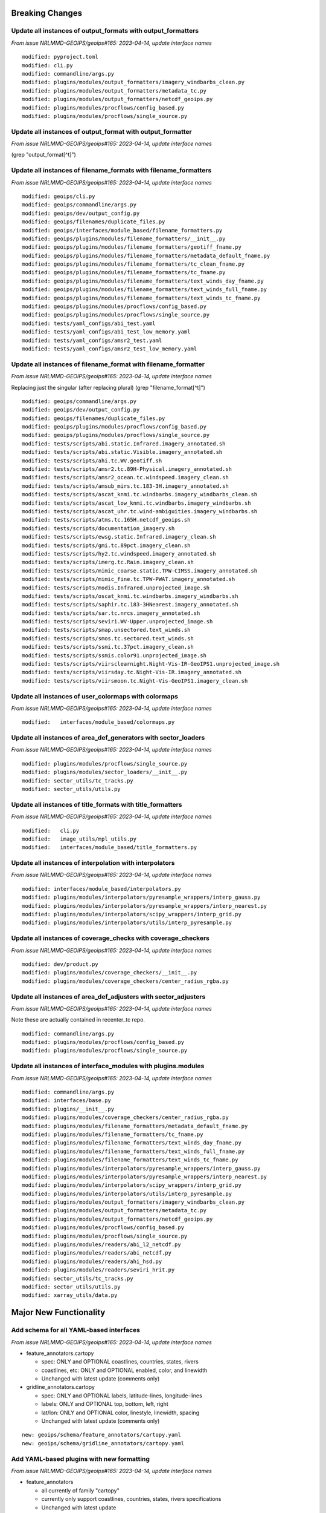 Breaking Changes
================

Update all instances of output_formats with output_formatters
-------------------------------------------------------------

*From issue NRLMMD-GEOIPS/geoips#165: 2023-04-14, update interface names*

::

  modified: pyproject.toml
  modified: cli.py
  modified: commandline/args.py
  modified: plugins/modules/output_formatters/imagery_windbarbs_clean.py
  modified: plugins/modules/output_formatters/metadata_tc.py
  modified: plugins/modules/output_formatters/netcdf_geoips.py
  modified: plugins/modules/procflows/config_based.py
  modified: plugins/modules/procflows/single_source.py

Update all instances of output_format with output_formatter
-----------------------------------------------------------

*From issue NRLMMD-GEOIPS/geoips#165: 2023-04-14, update interface names*


(grep "output_format[^t]")

::


Update all instances of filename_formats with filename_formatters
-----------------------------------------------------------------

*From issue NRLMMD-GEOIPS/geoips#165: 2023-04-14, update interface names*

::

  modified: geoips/cli.py
  modified: geoips/commandline/args.py
  modified: geoips/dev/output_config.py
  modified: geoips/filenames/duplicate_files.py
  modified: geoips/interfaces/module_based/filename_formatters.py
  modified: geoips/plugins/modules/filename_formatters/__init__.py
  modified: geoips/plugins/modules/filename_formatters/geotiff_fname.py
  modified: geoips/plugins/modules/filename_formatters/metadata_default_fname.py
  modified: geoips/plugins/modules/filename_formatters/tc_clean_fname.py
  modified: geoips/plugins/modules/filename_formatters/tc_fname.py
  modified: geoips/plugins/modules/filename_formatters/text_winds_day_fname.py
  modified: geoips/plugins/modules/filename_formatters/text_winds_full_fname.py
  modified: geoips/plugins/modules/filename_formatters/text_winds_tc_fname.py
  modified: geoips/plugins/modules/procflows/config_based.py
  modified: geoips/plugins/modules/procflows/single_source.py
  modified: tests/yaml_configs/abi_test.yaml
  modified: tests/yaml_configs/abi_test_low_memory.yaml
  modified: tests/yaml_configs/amsr2_test.yaml
  modified: tests/yaml_configs/amsr2_test_low_memory.yaml

Update all instances of filename_format with filename_formatter
---------------------------------------------------------------

*From issue NRLMMD-GEOIPS/geoips#165: 2023-04-14, update interface names*

Replacing just the singular (after replacing plural)
(grep "filename_format[^t]")

::

  modified: geoips/commandline/args.py
  modified: geoips/dev/output_config.py
  modified: geoips/filenames/duplicate_files.py
  modified: geoips/plugins/modules/procflows/config_based.py
  modified: geoips/plugins/modules/procflows/single_source.py
  modified: tests/scripts/abi.static.Infrared.imagery_annotated.sh
  modified: tests/scripts/abi.static.Visible.imagery_annotated.sh
  modified: tests/scripts/ahi.tc.WV.geotiff.sh
  modified: tests/scripts/amsr2.tc.89H-Physical.imagery_annotated.sh
  modified: tests/scripts/amsr2_ocean.tc.windspeed.imagery_clean.sh
  modified: tests/scripts/amsub_mirs.tc.183-3H.imagery_annotated.sh
  modified: tests/scripts/ascat_knmi.tc.windbarbs.imagery_windbarbs_clean.sh
  modified: tests/scripts/ascat_low_knmi.tc.windbarbs.imagery_windbarbs.sh
  modified: tests/scripts/ascat_uhr.tc.wind-ambiguities.imagery_windbarbs.sh
  modified: tests/scripts/atms.tc.165H.netcdf_geoips.sh
  modified: tests/scripts/documentation_imagery.sh
  modified: tests/scripts/ewsg.static.Infrared.imagery_clean.sh
  modified: tests/scripts/gmi.tc.89pct.imagery_clean.sh
  modified: tests/scripts/hy2.tc.windspeed.imagery_annotated.sh
  modified: tests/scripts/imerg.tc.Rain.imagery_clean.sh
  modified: tests/scripts/mimic_coarse.static.TPW-CIMSS.imagery_annotated.sh
  modified: tests/scripts/mimic_fine.tc.TPW-PWAT.imagery_annotated.sh
  modified: tests/scripts/modis.Infrared.unprojected_image.sh
  modified: tests/scripts/oscat_knmi.tc.windbarbs.imagery_windbarbs.sh
  modified: tests/scripts/saphir.tc.183-3HNearest.imagery_annotated.sh
  modified: tests/scripts/sar.tc.nrcs.imagery_annotated.sh
  modified: tests/scripts/seviri.WV-Upper.unprojected_image.sh
  modified: tests/scripts/smap.unsectored.text_winds.sh
  modified: tests/scripts/smos.tc.sectored.text_winds.sh
  modified: tests/scripts/ssmi.tc.37pct.imagery_clean.sh
  modified: tests/scripts/ssmis.color91.unprojected_image.sh
  modified: tests/scripts/viirsclearnight.Night-Vis-IR-GeoIPS1.unprojected_image.sh
  modified: tests/scripts/viirsday.tc.Night-Vis-IR.imagery_annotated.sh
  modified: tests/scripts/viirsmoon.tc.Night-Vis-GeoIPS1.imagery_clean.sh

Update all instances of user_colormaps with colormaps
-----------------------------------------------------

*From issue NRLMMD-GEOIPS/geoips#165: 2023-04-14, update interface names*

::

  modified:   interfaces/module_based/colormaps.py

Update all instances of area_def_generators with sector_loaders
---------------------------------------------------------------

*From issue NRLMMD-GEOIPS/geoips#165: 2023-04-14, update interface names*

::

  modified: plugins/modules/procflows/single_source.py
  modified: plugins/modules/sector_loaders/__init__.py
  modified: sector_utils/tc_tracks.py
  modified: sector_utils/utils.py

Update all instances of title_formats with title_formatters
-----------------------------------------------------------

*From issue NRLMMD-GEOIPS/geoips#165: 2023-04-14, update interface names*

::

  modified:   cli.py
  modified:   image_utils/mpl_utils.py
  modified:   interfaces/module_based/title_formatters.py

Update all instances of interpolation with interpolators
--------------------------------------------------------

*From issue NRLMMD-GEOIPS/geoips#165: 2023-04-14, update interface names*

::

  modified: interfaces/module_based/interpolators.py
  modified: plugins/modules/interpolators/pyresample_wrappers/interp_gauss.py
  modified: plugins/modules/interpolators/pyresample_wrappers/interp_nearest.py
  modified: plugins/modules/interpolators/scipy_wrappers/interp_grid.py
  modified: plugins/modules/interpolators/utils/interp_pyresample.py

Update all instances of coverage_checks with coverage_checkers
--------------------------------------------------------------

*From issue NRLMMD-GEOIPS/geoips#165: 2023-04-14, update interface names*

::

  modified: dev/product.py
  modified: plugins/modules/coverage_checkers/__init__.py
  modified: plugins/modules/coverage_checkers/center_radius_rgba.py

Update all instances of area_def_adjusters with sector_adjusters
----------------------------------------------------------------

*From issue NRLMMD-GEOIPS/geoips#165: 2023-04-14, update interface names*

Note these are actually contained in recenter_tc repo.

::

  modified: commandline/args.py
  modified: plugins/modules/procflows/config_based.py
  modified: plugins/modules/procflows/single_source.py

Update all instances of interface_modules with plugins.modules
--------------------------------------------------------------

*From issue NRLMMD-GEOIPS/geoips#165: 2023-04-14, update interface names*

::

  modified: commandline/args.py
  modified: interfaces/base.py
  modified: plugins/__init__.py
  modified: plugins/modules/coverage_checkers/center_radius_rgba.py
  modified: plugins/modules/filename_formatters/metadata_default_fname.py
  modified: plugins/modules/filename_formatters/tc_fname.py
  modified: plugins/modules/filename_formatters/text_winds_day_fname.py
  modified: plugins/modules/filename_formatters/text_winds_full_fname.py
  modified: plugins/modules/filename_formatters/text_winds_tc_fname.py
  modified: plugins/modules/interpolators/pyresample_wrappers/interp_gauss.py
  modified: plugins/modules/interpolators/pyresample_wrappers/interp_nearest.py
  modified: plugins/modules/interpolators/scipy_wrappers/interp_grid.py
  modified: plugins/modules/interpolators/utils/interp_pyresample.py
  modified: plugins/modules/output_formatters/imagery_windbarbs_clean.py
  modified: plugins/modules/output_formatters/metadata_tc.py
  modified: plugins/modules/output_formatters/netcdf_geoips.py
  modified: plugins/modules/procflows/config_based.py
  modified: plugins/modules/procflows/single_source.py
  modified: plugins/modules/readers/abi_l2_netcdf.py
  modified: plugins/modules/readers/abi_netcdf.py
  modified: plugins/modules/readers/ahi_hsd.py
  modified: plugins/modules/readers/seviri_hrit.py
  modified: sector_utils/tc_tracks.py
  modified: sector_utils/utils.py
  modified: xarray_utils/data.py

Major New Functionality
=======================

Add schema for all YAML-based interfaces
----------------------------------------

*From issue NRLMMD-GEOIPS/geoips#165: 2023-04-14, update interface names*

* feature_annotators.cartopy

  * spec: ONLY and OPTIONAL coastlines, countries, states, rivers
  * coastlines, etc: ONLY and OPTIONAL enabled, color, and linewidth
  * Unchanged with latest update (comments only)

* gridline_annotators.cartopy

  * spec: ONLY and OPTIONAL labels, latitude-lines, longitude-lines
  * labels: ONLY and OPTIONAL top, bottom, left, right
  * lat/lon: ONLY and OPTIONAL color, linestyle, linewidth, spacing
  * Unchanged with latest update (comments only)

::

  new: geoips/schema/feature_annotators/cartopy.yaml
  new: geoips/schema/gridline_annotators/cartopy.yaml

Add YAML-based plugins with new formatting
------------------------------------------

*From issue NRLMMD-GEOIPS/geoips#165: 2023-04-14, update interface names*

* feature_annotators

  * all currently of family "cartopy"
  * currently only support coastlines, countries, states, rivers specifications
  * Unchanged with latest update

* gridline_annotators

  * all currently of family "cartopy"
  * Currently only support color, linestyle, linewidth, spacing specifications
  * Unchanged with latest update

::

  new: geoips/plugins/yaml/feature_annotators/default.yaml
  new: geoips/plugins/yaml/feature_annotators/tc_pmw.yaml
  new: geoips/plugins/yaml/feature_annotators/tc_visir.yaml
  new: geoips/plugins/yaml/feature_annotators/tc_windspeed.yaml
  new: geoips/plugins/yaml/gridline_annotators/default.yaml
  new: geoips/plugins/yaml/gridline_annotators/tc_0p25degree.yaml
  new: geoips/plugins/yaml/gridline_annotators/tc_pmw.yaml
  new: geoips/plugins/yaml/gridline_annotators/tc_visir_3200km.yaml
  new: geoips/plugins/yaml/gridline_annotators/tc_visir.yaml
  new: geoips/plugins/yaml/gridline_annotators/tc_windspeed.yaml


Testing Updates
===============

Add bad plugins to tests/test_pytest/bad_plugins
------------------------------------------------

*From issue NRLMMD-GEOIPS/geoips#165: 2023-04-14, update interface names*

* feature_annotators

  * Test extra field under spec (only supports coastlines, countries,
    states, rivers)
  * Test extra field under coastlines (only supports enabled, color,
    and linewidth)
  * Test non-existent family name (must be pre-defined)

* gridline_annotators

  * Test extra field under spec
  * Test extra field under labels
  * Test extra field under latitude-lines
  * Test missing metadata field
  * Test bad types in spec
  * Test nonexistent family name

::

  new: tests/test_pytest/bad_plugins/feature_annotators/bad_extra_coastlines_fields.yaml
  new: tests/test_pytest/bad_plugins/feature_annotators/bad_extra_spec_fields.yaml
  new: tests/test_pytest/bad_plugins/feature_annotators/bad_nonexistent_family.yaml
  new: tests/test_pytest/bad_plugins/gridline_annotators/bad_extra_labels_field.yaml
  new: tests/test_pytest/bad_plugins/gridline_annotators/bad_extra_latitude_field.yaml
  new: tests/test_pytest/bad_plugins/gridline_annotators/bad_extra_spec_fields.yaml
  new: tests/test_pytest/bad_plugins/gridline_annotators/bad_metadata_missing.yaml
  new: tests/test_pytest/bad_plugins/gridline_annotators/bad_metadata_types.yaml
  new: tests/test_pytest/bad_plugins/gridline_annotators/bad_nonexistent_family.yaml
  new: tests/test_pytest/bad_plugins/gridline_annotators/bad_spec_types.yaml

